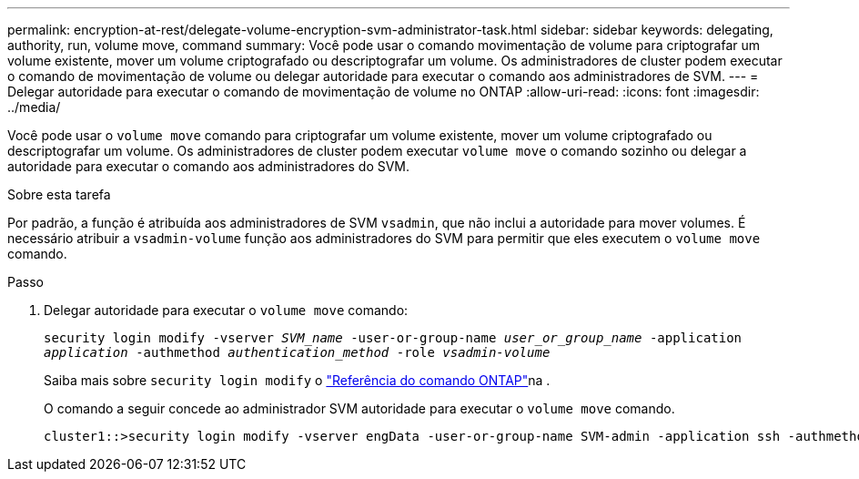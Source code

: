 ---
permalink: encryption-at-rest/delegate-volume-encryption-svm-administrator-task.html 
sidebar: sidebar 
keywords: delegating, authority, run, volume move, command 
summary: Você pode usar o comando movimentação de volume para criptografar um volume existente, mover um volume criptografado ou descriptografar um volume. Os administradores de cluster podem executar o comando de movimentação de volume ou delegar autoridade para executar o comando aos administradores de SVM. 
---
= Delegar autoridade para executar o comando de movimentação de volume no ONTAP
:allow-uri-read: 
:icons: font
:imagesdir: ../media/


[role="lead"]
Você pode usar o `volume move` comando para criptografar um volume existente, mover um volume criptografado ou descriptografar um volume. Os administradores de cluster podem executar `volume move` o comando sozinho ou delegar a autoridade para executar o comando aos administradores do SVM.

.Sobre esta tarefa
Por padrão, a função é atribuída aos administradores de SVM `vsadmin`, que não inclui a autoridade para mover volumes. É necessário atribuir a `vsadmin-volume` função aos administradores do SVM para permitir que eles executem o `volume move` comando.

.Passo
. Delegar autoridade para executar o `volume move` comando:
+
`security login modify -vserver _SVM_name_ -user-or-group-name _user_or_group_name_ -application _application_ -authmethod _authentication_method_ -role _vsadmin-volume_`

+
Saiba mais sobre `security login modify` o link:https://docs.netapp.com/us-en/ontap-cli/security-login-modify.html["Referência do comando ONTAP"^]na .

+
O comando a seguir concede ao administrador SVM autoridade para executar o `volume move` comando.

+
[listing]
----
cluster1::>security login modify -vserver engData -user-or-group-name SVM-admin -application ssh -authmethod domain -role vsadmin-volume
----

